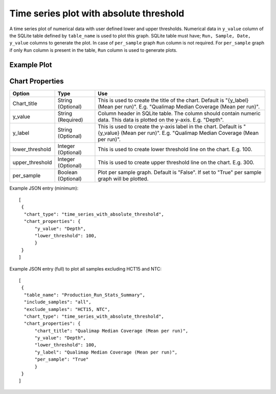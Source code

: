 Time series plot with absolute threshold
========================================

A time series plot of numerical data with user defined lower and upper thresholds. Numerical data in ``y_value`` column of the SQLite table defined by ``table_name`` is used to plot this graph.
SQLite table must have; ``Run, Sample, Date, y_value`` columns to generate the plot. 
In case of ``per_sample`` graph ``Run`` column is not required.  
For ``per_sample`` graph if only ``Run`` column is present in the table, ``Run`` column is used to generate plots.


Example Plot
````````````
.. image:: ../_static/timeseries_absolute_threshold.png



Chart Properties
````````````````

+------------------+-----------------------------------+-----------------------------------------------------------------------------------------------+
| Option           | Type                              | Use                                                                                           |
+==================+===================================+===============================================================================================+
| Chart_title      | String (Optional)                 | This is used to create the title of the chart.                                                |
|                  |                                   | Default is  "{y_label} (Mean per run)".                                                       |
|                  |                                   | E.g. "Qualimap Median Coverage (Mean per run)".                                               |
+------------------+-----------------------------------+-----------------------------------------------------------------------------------------------+
| y_value          | String (Required)                 | Column header in SQLite table. The column should contain numeric data.                        |    
|                  |                                   | This data is plotted on the y-axis.                                                           |
|                  |                                   | E.g. "Depth".                                                                                 |
+------------------+-----------------------------------+-----------------------------------------------------------------------------------------------+
| y_label          | String (Optional)                 | This is used to create the y-axis label in the chart.                                         |
|                  |                                   | Default is "{y_value} (Mean per run)".                                                        |
|                  |                                   | E.g. "Qualimap Median Coverage (Mean per run)".                                               |
+------------------+-----------------------------------+-----------------------------------------------------------------------------------------------+
| lower_threshold  | Integer (Optional)                | This is used to create lower threshold line on the chart.                                     |
|                  |                                   | E.g. 100.                                                                                     |
+------------------+-----------------------------------+-----------------------------------------------------------------------------------------------+
| upper_threshold  | Integer (Optional)                | This is used to create upper threshold line on the chart.                                     |
|                  |                                   | E.g. 300.                                                                                     |
+------------------+-----------------------------------+-----------------------------------------------------------------------------------------------+
| per_sample       | Boolean (Optional)                | Plot per sample graph. Default is "False".                                                    |
|                  |                                   | If set to "True" per sample graph will be plotted.                                            |
+------------------+-----------------------------------+-----------------------------------------------------------------------------------------------+


Example JSON entry (minimum)::

     [
      {
       "chart_type": "time_series_with_absolute_threshold",
       "chart_properties": {
           "y_value": "Depth",
           "lower_threshold": 100,
           }
      }
     ]

Example JSON entry (full) to plot all samples excluding HCT15 and NTC::

     [
      {
       "table_name": "Production_Run_Stats_Summary",
       "include_samples": "all",
       "exclude_samples": "HCT15, NTC",
       "chart_type": "time_series_with_absolute_threshold",
       "chart_properties": {
           "chart_title": "Qualimap Median Coverage (Mean per run)",
           "y_value": "Depth",
           "lower_threshold": 100,
           "y_label": "Qualimap Median Coverage (Mean per run)",
           "per_sample": "True"
           }
      }
     ]




